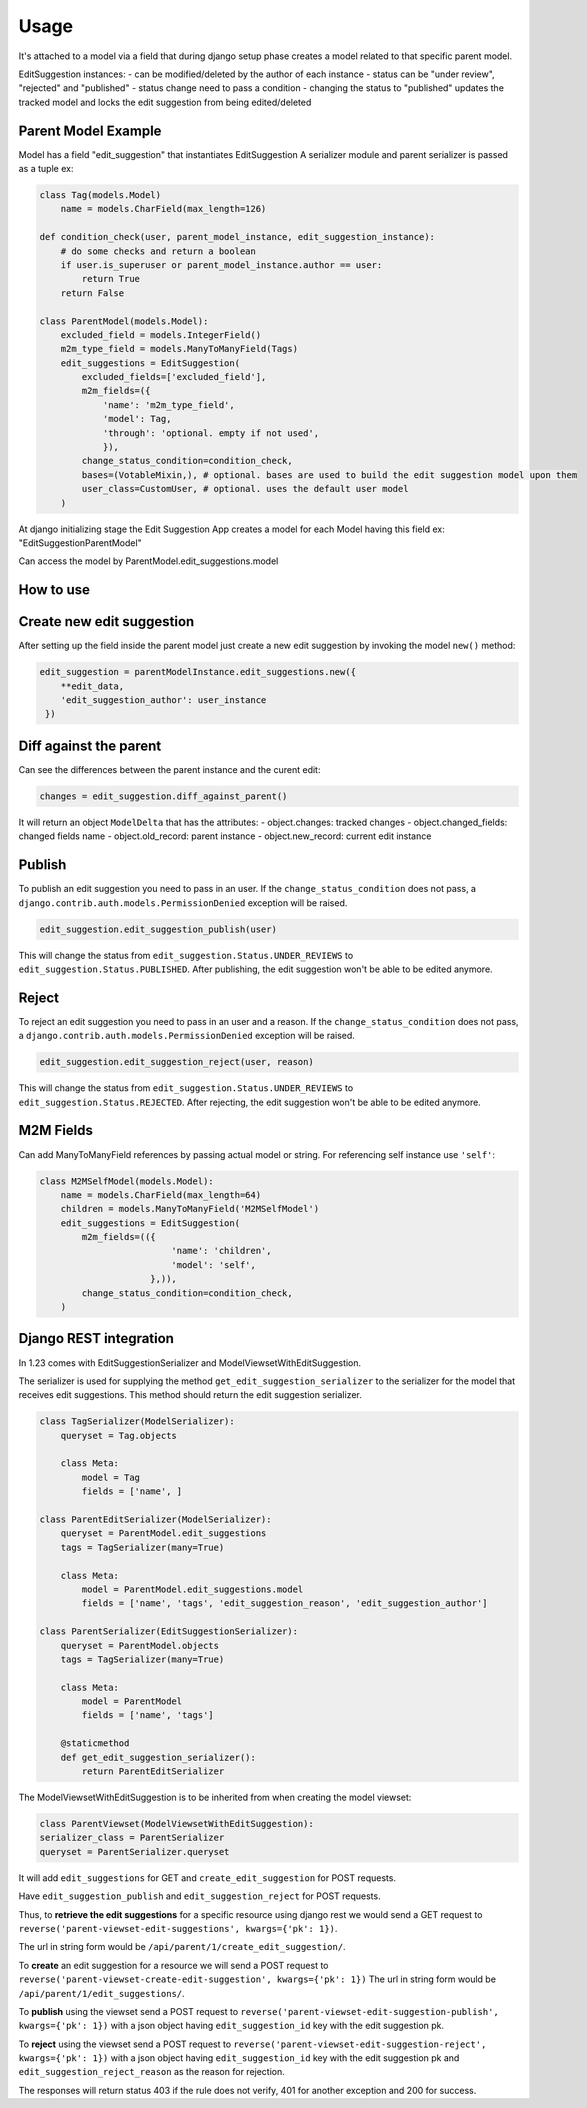 Usage
=====

It's attached to a model via a field that during django setup phase creates a model related to that specific parent model.

EditSuggestion instances:
- can be modified/deleted by the author of each instance
- status can be "under review", "rejected" and "published"
- status change need to pass a condition
- changing the status to "published" updates the tracked model and locks the edit suggestion from being edited/deleted

Parent Model Example
~~~~~~~~~~~~~~~~~~~~

Model has a field "edit_suggestion" that instantiates EditSuggestion
A serializer module and parent serializer is passed as a tuple ex:

.. code-block:: python

    class Tag(models.Model)
        name = models.CharField(max_length=126)

    def condition_check(user, parent_model_instance, edit_suggestion_instance):
        # do some checks and return a boolean
        if user.is_superuser or parent_model_instance.author == user:
            return True
        return False

    class ParentModel(models.Model):
        excluded_field = models.IntegerField()
        m2m_type_field = models.ManyToManyField(Tags)
        edit_suggestions = EditSuggestion(
            excluded_fields=['excluded_field'],
            m2m_fields=({
                'name': 'm2m_type_field',
                'model': Tag,
                'through': 'optional. empty if not used',
                }),
            change_status_condition=condition_check,
            bases=(VotableMixin,), # optional. bases are used to build the edit suggestion model upon them
            user_class=CustomUser, # optional. uses the default user model
        )

At django initializing stage the Edit Suggestion App creates a model for each Model having this field ex: "EditSuggestionParentModel"

Can access the model by ParentModel.edit_suggestions.model

How to use
~~~~~~~~~~


Create new edit suggestion
~~~~~~~~~~~~~~~~~~~~~~~~~~
After setting up the field inside the parent model just create a new edit suggestion by invoking the model ``new()`` method:

.. code-block:: python

    edit_suggestion = parentModelInstance.edit_suggestions.new({
        **edit_data,
        'edit_suggestion_author': user_instance
     })

Diff against the parent
~~~~~~~~~~~~~~~~~~~~~~~
Can see the differences between the parent instance and the curent edit:

.. code-block:: python

    changes = edit_suggestion.diff_against_parent()



It will return an object ``ModelDelta`` that has the attributes:
- object.changes: tracked changes
- object.changed_fields: changed fields name
- object.old_record: parent instance
- object.new_record: current edit instance

Publish
~~~~~~~

To publish an edit suggestion you need to pass in an user. If the ``change_status_condition`` does not pass,
a ``django.contrib.auth.models.PermissionDenied`` exception will be raised.

.. code-block:: python

    edit_suggestion.edit_suggestion_publish(user)

This will change the status from ``edit_suggestion.Status.UNDER_REVIEWS`` to ``edit_suggestion.Status.PUBLISHED``.
After publishing, the edit suggestion won't be able to be edited anymore.

Reject
~~~~~~~

To reject an edit suggestion you need to pass in an user and a reason. If the ``change_status_condition`` does not pass,
a ``django.contrib.auth.models.PermissionDenied`` exception will be raised.

.. code-block:: python

    edit_suggestion.edit_suggestion_reject(user, reason)

This will change the status from ``edit_suggestion.Status.UNDER_REVIEWS`` to ``edit_suggestion.Status.REJECTED``.
After rejecting, the edit suggestion won't be able to be edited anymore.

M2M Fields
~~~~~~~~~~

Can add ManyToManyField references by passing actual model or string. For referencing self instance use ``'self'``:

.. code-block:: python

    class M2MSelfModel(models.Model):
        name = models.CharField(max_length=64)
        children = models.ManyToManyField('M2MSelfModel')
        edit_suggestions = EditSuggestion(
            m2m_fields=(({
                             'name': 'children',
                             'model': 'self',
                         },)),
            change_status_condition=condition_check,
        )


Django REST integration
~~~~~~~~~~~~~~~~~~~~~~~

In 1.23 comes with EditSuggestionSerializer and ModelViewsetWithEditSuggestion.


The serializer is used for supplying the method ``get_edit_suggestion_serializer``
to the serializer for the model that receives edit suggestions.
This method should return the edit suggestion serializer.

.. code-block:: python

    class TagSerializer(ModelSerializer):
        queryset = Tag.objects

        class Meta:
            model = Tag
            fields = ['name', ]

    class ParentEditSerializer(ModelSerializer):
        queryset = ParentModel.edit_suggestions
        tags = TagSerializer(many=True)

        class Meta:
            model = ParentModel.edit_suggestions.model
            fields = ['name', 'tags', 'edit_suggestion_reason', 'edit_suggestion_author']

    class ParentSerializer(EditSuggestionSerializer):
        queryset = ParentModel.objects
        tags = TagSerializer(many=True)

        class Meta:
            model = ParentModel
            fields = ['name', 'tags']

        @staticmethod
        def get_edit_suggestion_serializer():
            return ParentEditSerializer

The ModelViewsetWithEditSuggestion is to be inherited from when creating the model viewset:

.. code-block:: python

    class ParentViewset(ModelViewsetWithEditSuggestion):
    serializer_class = ParentSerializer
    queryset = ParentSerializer.queryset

It will add ``edit_suggestions`` for GET and ``create_edit_suggestion`` for POST requests.

Have ``edit_suggestion_publish`` and ``edit_suggestion_reject`` for POST requests.

.. code-block:: python
    # urls.py
    from rest_framework.routers import DefaultRouter
    from django.urls import path, include
    from .viewsets import ParentViewset

    router = DefaultRouter()
    router.register('parent', ParentViewset, basename='parent-viewset')

    urlpatterns = [
        path('api/', include(router.urls))
    ]

Thus, to **retrieve the edit suggestions** for a specific resource using django rest we would send
a GET request to ``reverse('parent-viewset-edit-suggestions', kwargs={'pk': 1})``.

The url in string form would be ``/api/parent/1/create_edit_suggestion/``.

To **create** an edit suggestion for a resource we will send a POST request
to ``reverse('parent-viewset-create-edit-suggestion', kwargs={'pk': 1})``
The url in string form would be ``/api/parent/1/edit_suggestions/``.


To **publish** using the viewset send a POST request to ``reverse('parent-viewset-edit-suggestion-publish', kwargs={'pk': 1})``
with a json object having ``edit_suggestion_id`` key with the edit suggestion pk.

To **reject** using the viewset send a POST request to ``reverse('parent-viewset-edit-suggestion-reject', kwargs={'pk': 1})``
with a json object having ``edit_suggestion_id`` key with the edit suggestion pk and ``edit_suggestion_reject_reason`` as the reason for rejection.

The responses will return status 403 if the rule does not verify, 401 for another exception and 200 for success.

